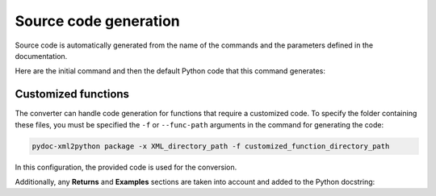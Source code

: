 .. _ref_source_code:

Source code generation
======================

Source code is automatically generated from the name of the commands
and the parameters defined in the documentation.

Here are the initial command and then the default Python code that
this command generates:

.. tab-set::

    .. tab-item:: Inital command

        .. code:: bash
            
            ACEL,ACEL_X,ACEL_Y,ACEL_Z


    .. tab-item:: Python code generated

        .. code:: python

            def acel(self, acel_x="", acel_y="", acel_z="", **kwargs):
                command = f"ACEL,{acel_x},{acel_y},{acel_z}"
                return self.run(command, **kwargs)


Customized functions
--------------------

The converter can handle code generation for functions that require a
customized code. To specify the folder containing these files, you must
be specified the ``-f`` or ``--func-path`` arguments in the command for
generating the code:

.. code:: bash

    pydoc-xml2python package -x XML_directory_path -f customized_function_directory_path


In this configuration, the provided code is used for the conversion.

Additionally, any **Returns** and **Examples** sections are taken
into account and added to the Python docstring:


.. tab-set::

    .. tab-item:: Inital command

        .. code:: bash
            
            L2ANG,NL1,NL2,ANG1,ANG2,PHIT1,PHIT2
    

    .. tab-item:: Added customized function

        .. code:: python
        
            import parse


            def l2ang(self, nl1="", nl2="", ang1="", ang2="", phit1="", phit2="", **kwargs) -> int:
                """Generates a line at an angle with two existing lines.

                APDL Command: L2ANG

                Generates a straight line (PHIT1-PHIT2) at an angle (ANG1)
                with an existing line NL1 (P1-P2) and which is also at an
                angle (ANG2) with another existing line NL2 (P3-P4).  If the
                angles are zero the generated line is tangent to the two
                lines.  The PHIT1 and PHIT2 locations on the lines are
                automatically calculated.  Line P1-P2 becomes P1-PHIT1, P3-P4
                becomes P3-PHIT2, and new lines PHIT1-P2, PHIT2-P4, and
                PHIT1-PHIT2 are generated.  Line divisions are set to zero
                (use LESIZE, etc. to modify).

                Parameters
                ----------
                nl1
                    Number of the first line to be hit (touched by the end of
                    the new line).  If negative, assume P1 (see below) is the
                    second keypoint of the line instead of the first.

                nl2
                    Number of the second line to be hit.  If negative, assume
                    P3 is the second keypoint of the line instead of the
                    first.

                ang1
                    Angle of intersection (usually zero or 180) of generated
                    line with tangent to first line.

                ang2
                    Angle of intersection (usually zero or 180) of generated
                    line with tangent to second line.

                phit1
                    Number to be assigned to keypoint generated at hit
                    location on first line (defaults to lowest available
                    keypoint number [NUMSTR]).

                phit2
                    Number to be assigned to keypoint generated at hit
                    location on second line (defaults to lowest available
                    keypoint number [NUMSTR]).

                Returns
                -------
                int
                    Line number of the generated line.

                Examples
                --------
                Create two circles and join them with a line.

                >>> k0 = mapdl.k("", 0, 0, 0)
                >>> k1 = mapdl.k("", 0, 0, 1)
                >>> k2 = mapdl.k("", 0, 0, 0.5)
                >>> carc0 = mapdl.circle(k0, 1, k1)
                >>> carc1 = mapdl.circle(k2, 1, k1)
                >>> lnum = mapdl.l2ang(carc0[0], carc1[0], 90, 90)
                >>> lnum
                9

                """
                command = f"L2ANG,{nl1},{nl2},{ang1},{ang2},{phit1},{phit2}"
                msg = self.run(command, **kwargs)
                if msg:
                    return parse.parse_line_no(msg)


    .. tab-item:: Python code generated

        .. code:: python

            import parse


            def l2ang(self, nl1="", nl2="", ang1="", ang2="", phit1="", phit2="", **kwargs):
                r"""Generates a line at an angle with two existing lines.

                Mechanical APDL Command: L2ANG <https://ansyshelp.ansys.com/Views/Secured/corp/v231/en//ans_cmd/Hlp_C_L2ANG.html>`_

                Parameters
                ----------
                nl1 : str
                    Number of the first line to be hit (touched by the end of the new line). If negative, assume ``P1`` (see below) is the second keypoint of the line instead of the first
                nl2 : str
                    Number of the second line to be hit. If negative, assume ``P3`` is the second keypoint of the line instead of the first.

                ang1 : str
                    Angle of intersection (usually zero or 180) of generated line with tangent to first line.

                ang2 : str
                    Angle of intersection (usually zero or 180) of generated line with tangent to second line.

                phit1 : str
                    Number to be assigned to keypoint generated at hit location on first line (defaults to lowest available keypoint number ( :ref:`numstr` )).

                phit2 : str
                    Number to be assigned to keypoint generated at hit location on second line (defaults to lowest available keypoint number ( :ref:`numstr` )).

                Returns
                -------
                int
                Line number of the generated line.

                Notes
                -----
                Generates a straight line ( ``PHIT1`` - ``PHIT2`` ) at an angle ( ``ANG1`` ) with an existing line ``NL1`` ( ``P1`` - ``P2`` ) and which is also at an angle ( ``ANG2`` ) with another existing line ``NL2`` ( ``P3`` - ``P4`` ). If the angles are zero the generated line is tangent to the two lines. The ``PHIT1`` and ``PHIT2`` locations on the lines are automatically calculated. Line ``P1`` - ``P2`` becomes ``P1`` - ``PHIT1``, ``P3`` - ``P4`` becomes ``P3`` - ``PHIT2``, and new lines ``PHIT1`` - ``P2``, ``PHIT2`` - ``P4``, and ``PHIT1`` - ``PHIT2`` are generated. Line divisions are set to zero (use :ref:`lesize`, etc. to modify).

                Examples
                --------
                Create two circles and join them with a line.

                >>> k0 = mapdl.k("", 0, 0, 0)
                >>> k1 = mapdl.k("", 0, 0, 1)
                >>> k2 = mapdl.k("", 0, 0, 0.5)
                >>> carc0 = mapdl.circle(k0, 1, k1)
                >>> carc1 = mapdl.circle(k2, 1, k1)
                >>> lnum = mapdl.l2ang(carc0[0], carc1[0], 90, 90)
                >>> lnum
                9
                """
                command = f"L2ANG,{nl1},{nl2},{ang1},{ang2},{phit1},{phit2}"
                msg = self.run(command, **kwargs)
                if msg:
                    return parse.parse_line_no(msg)
